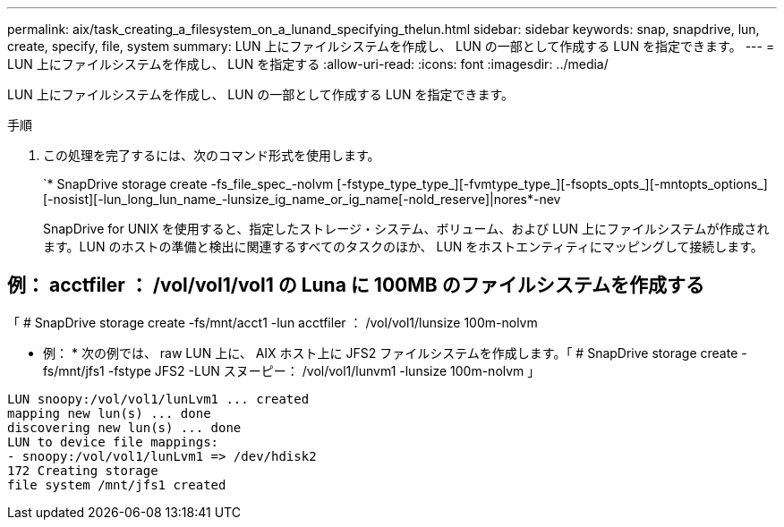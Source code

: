 ---
permalink: aix/task_creating_a_filesystem_on_a_lunand_specifying_thelun.html 
sidebar: sidebar 
keywords: snap, snapdrive, lun, create, specify, file, system 
summary: LUN 上にファイルシステムを作成し、 LUN の一部として作成する LUN を指定できます。 
---
= LUN 上にファイルシステムを作成し、 LUN を指定する
:allow-uri-read: 
:icons: font
:imagesdir: ../media/


[role="lead"]
LUN 上にファイルシステムを作成し、 LUN の一部として作成する LUN を指定できます。

.手順
. この処理を完了するには、次のコマンド形式を使用します。
+
`* SnapDrive storage create -fs_file_spec_-nolvm [-fstype_type_type_][-fvmtype_type_][-fsopts_opts_][-mntopts_options_][-nosist][-lun_long_lun_name_-lunsize_ig_name_or_ig_name[-nold_reserve]|nores*-nev

+
SnapDrive for UNIX を使用すると、指定したストレージ・システム、ボリューム、および LUN 上にファイルシステムが作成されます。LUN のホストの準備と検出に関連するすべてのタスクのほか、 LUN をホストエンティティにマッピングして接続します。





== 例： acctfiler ： /vol/vol1/vol1 の Luna に 100MB のファイルシステムを作成する

「 # SnapDrive storage create -fs/mnt/acct1 -lun acctfiler ： /vol/vol1/lunsize 100m-nolvm

* 例： * 次の例では、 raw LUN 上に、 AIX ホスト上に JFS2 ファイルシステムを作成します。「 # SnapDrive storage create -fs/mnt/jfs1 -fstype JFS2 -LUN スヌーピー： /vol/vol1/lunvm1 -lunsize 100m-nolvm 」

[listing]
----
LUN snoopy:/vol/vol1/lunLvm1 ... created
mapping new lun(s) ... done
discovering new lun(s) ... done
LUN to device file mappings:
- snoopy:/vol/vol1/lunLvm1 => /dev/hdisk2
172 Creating storage
file system /mnt/jfs1 created
----
